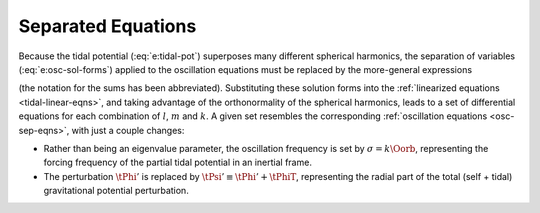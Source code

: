 .. _tidal-sep-eqns:

Separated Equations
===================

Because the tidal potential (:eq:`e:tidal-pot`) superposes many
different spherical harmonics, the separation of variables
(:eq:`e:osc-sol-forms`) applied to the oscillation equations must
be replaced by the more-general expressions

.. math::
   :label: e:tidal-sol-forms

   \begin{aligned}
   \xir(r,\theta,\phi;t) &= \sum_{\ell,m,k} \txirlmk(r) \, Y^{m}_{\ell}(\theta,\phi) \, \exp(-\ii k \Oorb t), \\
   \xit(r,\theta,\phi;t) &= \sum_{\ell,m,k} \txihlmk(r) \, \pderiv{}{\theta} Y^{m}_{\ell}(\theta,\phi) \, \exp(-\ii \Oorb t), \\
   \xip(r,\theta,\phi;t) &= \sum_{\ell,m,k} \txihlmk(r) \, \frac{\ii m}{\sin\theta} Y^{m}_{\ell}(\theta,\phi) \, \exp(-\ii k \Oorb t), \\
   f'(r,\theta,\phi;t) &= \sum_{\ell,m,k} \tflmk'(r) \, Y^{m}_{\ell}(\theta,\phi) \, \exp(-\ii k \Oorb t)
   \end{aligned}

(the notation for the sums has been abbreviated). Substituting these
solution forms into the :ref:`linearized equations
<tidal-linear-eqns>`, and taking advantage of the orthonormality of
the spherical harmonics, leads to a set of differential equations for
each combination of :math:`l`, :math:`m` and :math:`k`. A given set
resembles the corresponding :ref:`oscillation equations
<osc-sep-eqns>`, with just a couple changes:

- Rather than being an eigenvalue parameter, the oscillation frequency
  is set by :math:`\sigma = k \Oorb`, representing the forcing
  frequency of the partial tidal potential in an inertial frame.
- The perturbation :math:`\tPhi'` is replaced by :math:`\tPsi' \equiv
  \tPhi' + \tPhiT`, representing the radial part of the total (self +
  tidal) gravitational potential perturbation.
